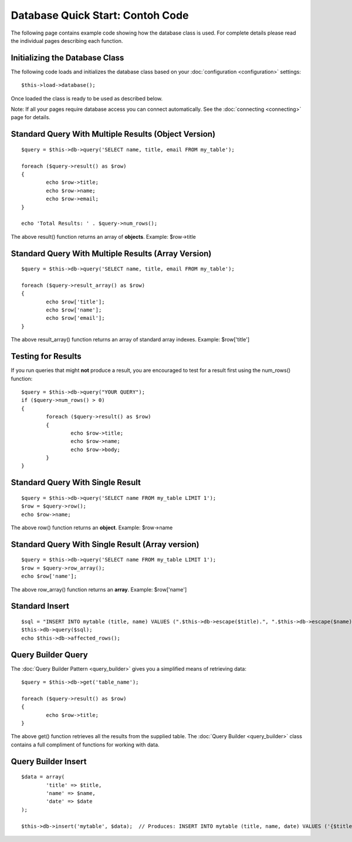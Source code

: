 #################################
Database Quick Start: Contoh Code
#################################

The following page contains example code showing how the database class
is used. For complete details please read the individual pages
describing each function.

Initializing the Database Class
===============================

The following code loads and initializes the database class based on
your :doc:`configuration <configuration>` settings::

	$this->load->database();

Once loaded the class is ready to be used as described below.

Note: If all your pages require database access you can connect
automatically. See the :doc:`connecting <connecting>` page for details.

Standard Query With Multiple Results (Object Version)
=====================================================

::

	$query = $this->db->query('SELECT name, title, email FROM my_table');

	foreach ($query->result() as $row)
	{
		echo $row->title;
		echo $row->name;
		echo $row->email;
	}

	echo 'Total Results: ' . $query->num_rows();

The above result() function returns an array of **objects**. Example:
$row->title

Standard Query With Multiple Results (Array Version)
====================================================

::

	$query = $this->db->query('SELECT name, title, email FROM my_table');

	foreach ($query->result_array() as $row)
	{
		echo $row['title'];
		echo $row['name'];
		echo $row['email'];
	}

The above result_array() function returns an array of standard array
indexes. Example: $row['title']

Testing for Results
===================

If you run queries that might **not** produce a result, you are
encouraged to test for a result first using the num_rows() function::

	$query = $this->db->query("YOUR QUERY");
	if ($query->num_rows() > 0)
	{
		foreach ($query->result() as $row)
		{
			echo $row->title;
			echo $row->name;
			echo $row->body;
		}
	}

Standard Query With Single Result
=================================

::

	$query = $this->db->query('SELECT name FROM my_table LIMIT 1');
	$row = $query->row();
	echo $row->name;

The above row() function returns an **object**. Example: $row->name

Standard Query With Single Result (Array version)
=================================================

::

	$query = $this->db->query('SELECT name FROM my_table LIMIT 1');
	$row = $query->row_array();
	echo $row['name'];

The above row_array() function returns an **array**. Example:
$row['name']

Standard Insert
===============

::

	$sql = "INSERT INTO mytable (title, name) VALUES (".$this->db->escape($title).", ".$this->db->escape($name).")";
	$this->db->query($sql);
	echo $this->db->affected_rows();

Query Builder Query
===================

The :doc:`Query Builder Pattern <query_builder>` gives you a simplified
means of retrieving data::

	$query = $this->db->get('table_name');

	foreach ($query->result() as $row)
	{
		echo $row->title;
	}

The above get() function retrieves all the results from the supplied
table. The :doc:`Query Builder <query_builder>` class contains a full
compliment of functions for working with data.

Query Builder Insert
====================

::

	$data = array(
		'title' => $title,
		'name' => $name,
		'date' => $date
	);

	$this->db->insert('mytable', $data);  // Produces: INSERT INTO mytable (title, name, date) VALUES ('{$title}', '{$name}', '{$date}')

